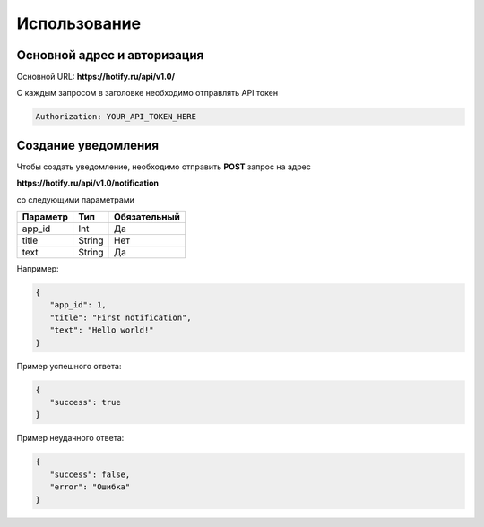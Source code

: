 Использование
=====
Основной адрес и авторизация
----------------
Основной URL: **https://hotify.ru/api/v1.0/**

С каждым запросом в заголовке необходимо отправлять API токен

.. code-block:: console

   Authorization: YOUR_API_TOKEN_HERE
   
Создание уведомления
----------------
Чтобы создать уведомление, необходимо отправить **POST** запрос на адрес

**https://hotify.ru/api/v1.0/notification**

со следующими параметрами

+------------+------------+---------------+
| Параметр   | Тип        | Обязательный  |
+============+============+===============+
| app_id     | Int        | Да            |
+------------+------------+---------------+
| title      | String     | Нет           |
+------------+------------+---------------+
| text       | String     |  Да           |
+------------+------------+---------------+

Например:

.. code-block:: json

   {
      "app_id": 1,
      "title": "First notification",
      "text": "Hello world!"
   }

Пример успешного ответа:


.. code-block:: json

   {
      "success": true
   }

Пример неудачного ответа:


.. code-block:: json

   {
      "success": false,
      "error": "Ошибка"
   }
